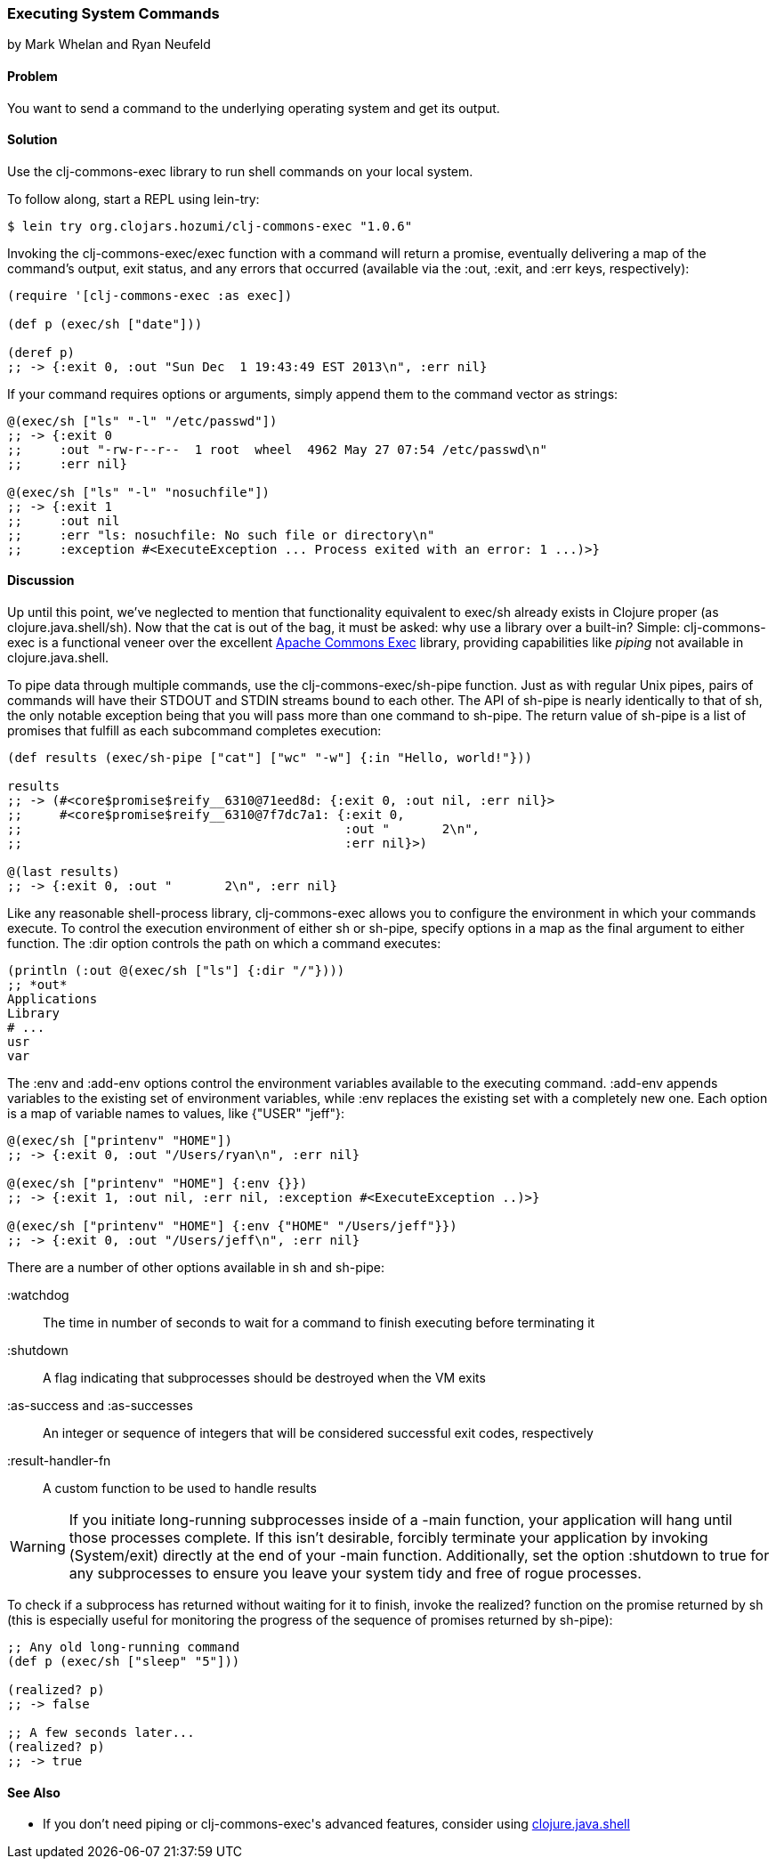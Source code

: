 === Executing System Commands
[role="byline"]
by Mark Whelan and Ryan Neufeld

==== Problem

You want to send a command to the underlying operating system and get
its output.((("I/O (input/output) streams", "executing system commands")))(((shell commands)))

==== Solution

Use the +clj-commons-exec+ library to run shell commands on your local
system.((("clj-commons-exec library")))

To follow along, start a REPL using +lein-try+:

[source,shell-session]
----
$ lein try org.clojars.hozumi/clj-commons-exec "1.0.6"
----

Invoking the +clj-commons-exec/exec+ function with a command will
return a promise, eventually delivering a map of the command's output,
exit status, and any errors that occurred (available via the +:out+, +:exit+,
and +:err+ keys, respectively):

[source,clojure]
----
(require '[clj-commons-exec :as exec])

(def p (exec/sh ["date"]))

(deref p)
;; -> {:exit 0, :out "Sun Dec  1 19:43:49 EST 2013\n", :err nil}
----

If your command requires options or arguments, simply append them to
the command vector as strings:

[source,clojure]
----
@(exec/sh ["ls" "-l" "/etc/passwd"])
;; -> {:exit 0
;;     :out "-rw-r--r--  1 root  wheel  4962 May 27 07:54 /etc/passwd\n"
;;     :err nil}

@(exec/sh ["ls" "-l" "nosuchfile"])
;; -> {:exit 1
;;     :out nil
;;     :err "ls: nosuchfile: No such file or directory\n"
;;     :exception #<ExecuteException ... Process exited with an error: 1 ...)>}
----

==== Discussion

Up until this point, we've neglected to mention that functionality
equivalent to +exec/sh+ already exists in Clojure proper (as
+clojure.java.shell/sh+). Now that the cat is out of the bag, it must
be asked: why use a library over a built-in? Simple: +clj-commons-exec+
is a functional veneer over the excellent
http://bit.ly/commons-exec[Apache Commons Exec]
library, providing capabilities like _piping_ not available in
+clojure.java.shell+.((("Clojure", "clojure.java.shell/sh")))(((Apache Commons Exec library)))

To pipe data through multiple commands, use the
+clj-commons-exec/sh-pipe+ function. Just as with regular Unix pipes,
pairs of commands will have their +STDOUT+ and +STDIN+ streams bound to
each other. The API of +sh-pipe+ is nearly identically to that of +sh+, the
only notable exception being that you will pass more than one command to
+sh-pipe+. The return value of +sh-pipe+ is a list of promises that
fulfill as each subcommand completes execution:

[source,clojure]
----
(def results (exec/sh-pipe ["cat"] ["wc" "-w"] {:in "Hello, world!"}))

results
;; -> (#<core$promise$reify__6310@71eed8d: {:exit 0, :out nil, :err nil}>
;;     #<core$promise$reify__6310@7f7dc7a1: {:exit 0,
;;                                           :out "       2\n",
;;                                           :err nil}>)

@(last results)
;; -> {:exit 0, :out "       2\n", :err nil}
----

Like any reasonable shell-process library, +clj-commons-exec+ allows you
to configure the environment in which your commands execute. To
control the execution environment of either +sh+ or +sh-pipe+, specify
options in a map as the final argument to either function. The +:dir+
option controls the path on which a command executes:

[source,clojure]
----
(println (:out @(exec/sh ["ls"] {:dir "/"})))
;; *out*
Applications
Library
# ...
usr
var
----

The +:env+ and +:add-env+ options control the environment variables
available to the executing command. +:add-env+ appends variables to the
existing set of environment variables, while +:env+ replaces the
existing set with a completely new one. Each option is a map of
variable names to values, like +{"USER" "jeff"}+:

[source,clojure]
----
@(exec/sh ["printenv" "HOME"])
;; -> {:exit 0, :out "/Users/ryan\n", :err nil}

@(exec/sh ["printenv" "HOME"] {:env {}})
;; -> {:exit 1, :out nil, :err nil, :exception #<ExecuteException ..)>}

@(exec/sh ["printenv" "HOME"] {:env {"HOME" "/Users/jeff"}})
;; -> {:exit 0, :out "/Users/jeff\n", :err nil}
----

There are a number of other options available in +sh+ and +sh-pipe+:

+:watchdog+::
  The time in number of seconds to wait for a command to finish executing before terminating it
+:shutdown+::
  A flag indicating that subprocesses should be destroyed when the VM exits
+:as-success+ and +:as-successes+::
  An integer or sequence of integers that will be considered successful exit codes, respectively
+:result-handler-fn+::
  A custom function to be used to handle results

[WARNING]
====
If you initiate long-running subprocesses inside of a +-main+
function, your application will hang until those processes complete.
If this isn't desirable, forcibly terminate your application by invoking
+(System/exit)+ directly at the end of your +-main+ function.
Additionally, set the option +:shutdown+ to +true+ for any
subprocesses to ensure you leave your system tidy and free of rogue
processes.(((applications, forcible termination of)))
====

To check if a subprocess has returned without waiting for it to
finish, invoke the +realized?+ function on the promise returned by
+sh+ (this is especially useful for monitoring the progress of the
sequence of promises returned by +sh-pipe+):(((functions, realized?)))

[source,clojure]
----
;; Any old long-running command
(def p (exec/sh ["sleep" "5"]))

(realized? p)
;; -> false

;; A few seconds later...
(realized? p)
;; -> true
----

==== See Also

* If you don't need piping or +clj-commons-exec+'s advanced features,
  consider using
  http://bit.ly/clj-java-shell-api[+clojure.java.shell+]
